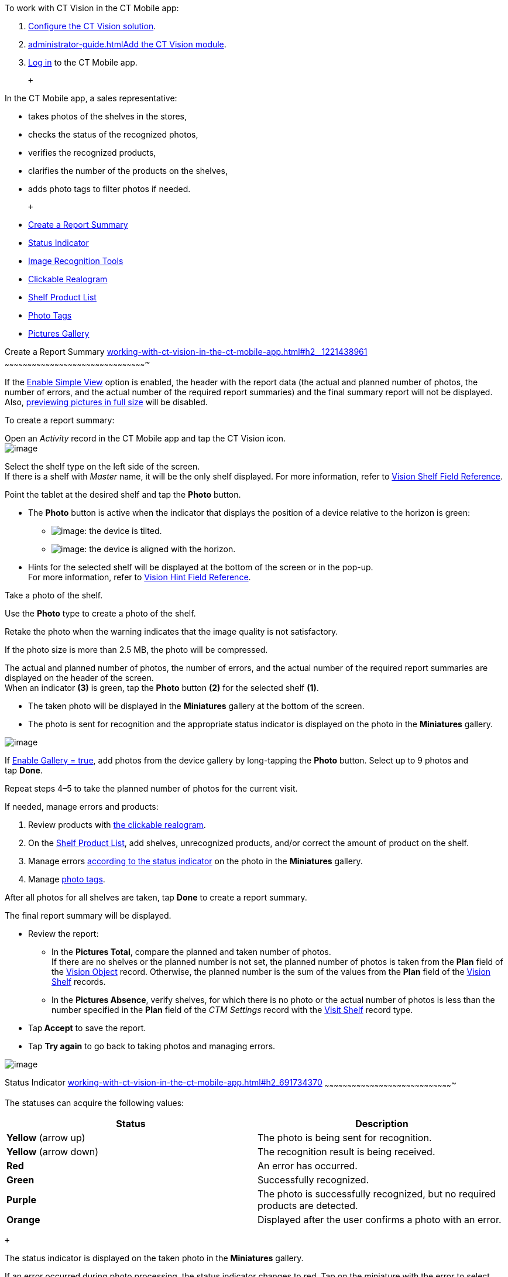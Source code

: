 To work with CT Vision in the CT Mobile app:

1.  link:getting-started.html[Configure the CT Vision solution].
2.  link:administrator-guide.html[]link:configuring-ct-mobile-for-work-with-ct-vision.html[Add
the CT Vision module].
3.  https://help.customertimes.com/articles/ct-mobile-ios-en/logging-in[Log
in] to the CT Mobile app.

 +

In the CT Mobile app, a sales representative:

* takes photos of the shelves in the stores,
* checks the status of the recognized photos,
* verifies the recognized products,
* clarifies the number of the products on the shelves,
* adds photo tags to filter photos if needed.

 +

* link:working-with-ct-vision-in-the-ct-mobile-app.html#h2__1221438961[Create
a Report Summary]
* link:working-with-ct-vision-in-the-ct-mobile-app.html#h2_691734370[Status
Indicator]
* link:working-with-ct-vision-in-the-ct-mobile-app.html#h2__1442951234[Image
Recognition Tools]
* link:working-with-ct-vision-in-the-ct-mobile-app.html#h3_2072273480[Clickable
Realogram]
* link:working-with-ct-vision-in-the-ct-mobile-app.html#h3_1017582017[Shelf
Product List]
* link:working-with-ct-vision-in-the-ct-mobile-app.html#h2_491461789[Photo
Tags]
* link:working-with-ct-vision-in-the-ct-mobile-app.html#h2_566778463[Pictures
Gallery]

[[h2__1221438961]]
Create a Report Summary
link:working-with-ct-vision-in-the-ct-mobile-app.html#h2__1221438961[]
~~~~~~~~~~~~~~~~~~~~~~~~~~~~~~~~~~~~~~~~~~~~~~~~~~~~~~~~~~~~~~~~~~~~~~~~~~~~~~~~~~~~~~~~~~~~~~

If the link:vision-visit-field-reference.html[Enable Simple View] option
is enabled, the header with the report data (the actual and planned
number of photos, the number of errors, and the actual number of the
required report summaries) and the final summary report will not be
displayed. Also,
link:working-with-ct-vision-in-the-ct-mobile-app.html#h2_566778463[previewing
pictures in full size] will be disabled.

To create a report summary:

Open an _Activity_ record in the CT Mobile app and tap the CT Vision
icon. +
image:../Storage/ct-vision-ir-en-publication/Start%20CT%20Vision.png[image] +

Select the shelf type on the left side of the screen. +
If there is a shelf with _Master_ name, it will be the only shelf
displayed. For more information, refer to
link:vision-shelf-field-reference.html[Vision Shelf Field Reference].

Point the tablet at the desired shelf and tap the *Photo* button.

* The *Photo* button is active when the indicator that displays the
position of a device relative to the horizon is green:
** image:../Storage/ct-vision-ir-en-publication/ct-orders-spring-21-2021-03-12.png[image]: the
device is tilted.
** image:../Storage/ct-vision-ir-en-publication/ct-orders-spring-21-2021-03-12-1.png[image]:
the device is aligned with the horizon. +
* Hints for the selected shelf will be displayed at the bottom of the
screen or in the pop-up. +
For more information, refer to
link:vision-hint-field-reference.html[Vision Hint Field Reference].

Take a photo of the shelf.

Use the *Photo* type to create a photo of the shelf.

Retake the photo when the warning indicates that the image quality is
not satisfactory.

If the photo size is more than 2.5 MB, the photo will be compressed.

The actual and planned number of photos, the number of errors, and the
actual number of the required report summaries are displayed on the
header of the screen. +
When an indicator *(3)* is green, tap the *Photo* button *(2)* for the
selected shelf *(1)*. 

* The taken photo will be displayed in the *Miniatures* gallery at the
bottom of the screen.
* The photo is sent for recognition and the appropriate status indicator
is displayed on the photo in the *Miniatures* gallery.

image:../Storage/ct-vision-ir-en-publication/working-with-ct-vision-2021-03-24-3.png[image] +

If link:vision-visit-field-reference.html[Enable Gallery = true], add
photos from the device gallery by long-tapping the *Photo* button.
Select up to 9 photos and tap *Done*.

Repeat steps 4–5 to take the planned number of photos for the current
visit.

If needed, manage errors and products:

1.  Review products
with link:working-with-ct-vision-in-the-ct-mobile-app.html#h2_2072273480[the
clickable realogram].
2.  On
the link:working-with-ct-vision-in-the-ct-mobile-app.html#h2_1017582017[Shelf
Product List], add shelves, unrecognized products, and/or correct the
amount of product on the shelf.
3.  Manage
errors link:working-with-ct-vision-in-the-ct-mobile-app.html#h2_691734370[according
to the status indicator] on the photo in the *Miniatures* gallery.
4.  Manage link:working-with-ct-vision-in-the-ct-mobile-app.html#h2_491461789[photo
tags].

After all photos for all shelves are taken, tap *Done* to create a
report summary.

The final report summary will be displayed.

* Review the report:
** In the *Pictures Total*, compare the planned and taken number of
photos. +
If there are no shelves or the planned number is not set, the planned
number of photos is taken from the *Plan* field of the
https://help.customertimes.com/smart/project-ct-vision-lite-en/vision-object-field-reference[Vision
Object] record. Otherwise, the planned number is the sum of the values
from the *Plan* field
of the https://help.customertimes.com/smart/project-ct-vision-lite-en/vision-shelf-field-reference-2-9[Vision
Shelf] records.
** In the *Pictures Absence*, verify shelves, for which there is no
photo or the actual number of photos is less than the number specified
in the *Plan* field of the _CTM Settings_ record with
the link:vision-shelf-field-reference.html[Visit Shelf] record type.
* Tap** Accept** to save the report.
* Tap *Try again* to go back to taking photos and managing errors.

image:../Storage/ct-vision-ir-en-publication/working-with-ct-vision-2021-03-24.jpg[image]

[[h2_691734370]]
Status Indicator
link:working-with-ct-vision-in-the-ct-mobile-app.html#h2_691734370[]
~~~~~~~~~~~~~~~~~~~~~~~~~~~~~~~~~~~~~~~~~~~~~~~~~~~~~~~~~~~~~~~~~~~~~~~~~~~~~~~~~~~~~

The statuses can acquire the following values: +

[width="100%",cols="50%,50%",]
|=======================================================================
|*Status* + |*Description*

|*Yellow* (arrow up) + |The photo is being sent for recognition.

|*Yellow* (arrow down) |The recognition result is being received.

|*Red* |An error has occurred.

|*Green* |Successfully recognized.

|*Purple* + |The photo is successfully recognized, but no required
products are detected. +

|*Orange* + |Displayed after the user confirms a photo with an error. +
|=======================================================================

 +

The status indicator is displayed on the taken photo in
the *Miniatures* gallery.

If an error occurred during photo processing, the status indicator
changes to red. Tap on the miniature with the error to select further
action:

* Tap *Confirm* to confirm the photo with an error.
* Tap *Retake* to delete the taken photo with an error and make a new
photo.
* Tap *Delete* to remove the taken photo. If the first photo has been
deleted, the camera opens. Otherwise, the previous photo opens. +
The photo will be deleted if the device has access to the Internet, as
the photo is physically on the server.

image:../Storage/ct-vision-ir-en-publication/working-with-ct-vision-2021-03-24-2.png[image]

[[h2__1442951234]]
Image Recognition Tools
link:working-with-ct-vision-in-the-ct-mobile-app.html#h2__1442951234[]
~~~~~~~~~~~~~~~~~~~~~~~~~~~~~~~~~~~~~~~~~~~~~~~~~~~~~~~~~~~~~~~~~~~~~~~~~~~~~~~~~~~~~~~~~~~~~~

Review the taken photos and clarify the details of the recognized
products.

 +

Tap the desired photo in the *Miniatures* gallery to open it.

[[h3_2072273480]]
Clickable Realogram
link:working-with-ct-vision-in-the-ct-mobile-app.html#h3_2072273480[]
^^^^^^^^^^^^^^^^^^^^^^^^^^^^^^^^^^^^^^^^^^^^^^^^^^^^^^^^^^^^^^^^^^^^^^^^^^^^^^^^^^^^^^^^^

To view the clickable realogram:

1.  Tap
the image:../Storage/ct-vision-ir-en-publication/ct-orders-spring-21-2021-03-12-4.png[image] icon *(1)* on
the photo to turn on the clickable realogram.
* each shelf will be highlighted with a specific color, and the
recognized products will be highlighted with the frame of another
specific color.
* link:vision-info-field-reference.html[If specified], tap the
recognized product to see the
details. link:product-image-field-reference.html[The product
previews] are loaded from the CT Vision server. +
image:../Storage/ct-vision-ir-en-publication/Recognized%20Product%20at%20Clickable%20Realogram.png[image] +
* tap
the image:../Storage/ct-vision-ir-en-publication/ct-orders-spring-21-2021-03-12-3.png[image] icon *(2)* to
delete a photo.
* tap
the image:../Storage/ct-vision-ir-en-publication/working-with-ct-vision-2021-03-24-1.png[image] icon *(3)* to
go back to taking photo mode.
* tap *Done (4)* to open the Report Summary.

image:../Storage/ct-vision-ir-en-publication/working-with-ct-vision-2021-03-24-2.jpg[image]

[[h3_1017582017]]
Shelf Product List
link:working-with-ct-vision-in-the-ct-mobile-app.html#h3_1017582017[]
^^^^^^^^^^^^^^^^^^^^^^^^^^^^^^^^^^^^^^^^^^^^^^^^^^^^^^^^^^^^^^^^^^^^^^^^^^^^^^^^^^^^^^^^

To view the Shelf Product list:

1.  Tap
the image:../Storage/ct-vision-ir-en-publication/Shelf%20Product%20List%20Button.png[image] button.
2.  Review products on the shelves on the *Shelf Product List* screen: +
To set up fields to display, refer
to link:vision-product-list-field-reference.html[Vision Product List
Field Reference].  
1.  In the *Product Info* column, tap the shelf name to expand the shelf
and review products.
2.  Tap the *Plus* button next to the desired shelf to add the
unrecognized product. The product will be highlighted with a red
color. +
image:../Storage/ct-vision-ir-en-publication/Shelf%20Product%20List%20Add%20Product.png[image] +
3.  In the *Facing* column, change the number of the desired product, if
necessary. The updated number will be highlighted in red color.
4.  The *Shelf Share* and *Length* parameters are calculated per shelf,
not per each product. +
image:../Storage/ct-vision-ir-en-publication/Shelf%20Product%20List.png[image]
3.  Tap *Save*.

[[h2_491461789]]
Photo Tags
link:working-with-ct-vision-in-the-ct-mobile-app.html#h2_491461789[]
^^^^^^^^^^^^^^^^^^^^^^^^^^^^^^^^^^^^^^^^^^^^^^^^^^^^^^^^^^^^^^^^^^^^^^^^^^^^^^^

To enable photo tags for the CT Mobile application, add the *Tag*
offline object in the
https://help.customertimes.com/smart/project-ct-mobile-en/ct-mobile-control-panel-offline-objects[CT
Mobile Control
Panel]/https://help.customertimes.com/smart/project-ct-mobile-en/ct-mobile-control-panel-offline-objects-new[CT
Mobile Control Panel 2.0].

If enabled, add a photo tag to the desired photos.

1.  Tap a photo in the *Miniatures* gallery.
2.  Click on the photo tag icon on the selected photo.
3.  In the pop-up, tap to select tags
from link:specifying-product-objects-and-fields.html#h2_553985630[the
list of available tags] to add them to a photo. +
image:../Storage/ct-vision-ir-en-publication/Tags%2001.png[image]
4.  Click image:../Storage/ct-vision-ir-en-publication/working-with-ct-vision-2021-03-24-1.png[image] *(3)* to
go back to taking photos.

The tag is added. In the *Miniatures* gallery, the photo tag icon is
displayed on the photo.

image:../Storage/ct-vision-ir-en-publication/Tags%2002.png[image]

[[h2__1267691643]]

[[h2_566778463]]
Pictures Gallery
link:working-with-ct-vision-in-the-ct-mobile-app.html#h2_566778463[]
~~~~~~~~~~~~~~~~~~~~~~~~~~~~~~~~~~~~~~~~~~~~~~~~~~~~~~~~~~~~~~~~~~~~~~~~~~~~~~~~~~~~~

link:configuring-ct-mobile-for-work-with-ct-vision.html#h2__521416285[Add
the Pictures gallery] to the _Account_ mobile layout to view photos that
you have taken. +
The gallery is displayed when at least one photo is taken.

* In the case of many photos, scroll them horizontally.
* Filter photos by dates and tags.
* Tap the photo to open the gallery and view photos in a full size. This
feature is disabled if the link:vision-visit-field-reference.html[Enable
Simple View] option is turned on. +
* While viewing photos in a full size, tap
the image:../Storage/ct-vision-ir-en-publication/working-with-ct-vision-in-the-ct-mobile-app/fullsize-photo-tag-icon.png[image]
icon to see the photo tags. +
Photo tags are displayed according to their object and/or its record
type. For example, if a photo was created on the Account object, you
will see only photo tags that are also created for the Account object.
Or, if a photo was created on the _Customer_ record type of the Account
object, you will see only photo tags that are also created for the
_Customer_ record type. 

image:../Storage/ct-vision-ir-en-publication/ctvision-ios-accounts-pictures-filter.png[image]
